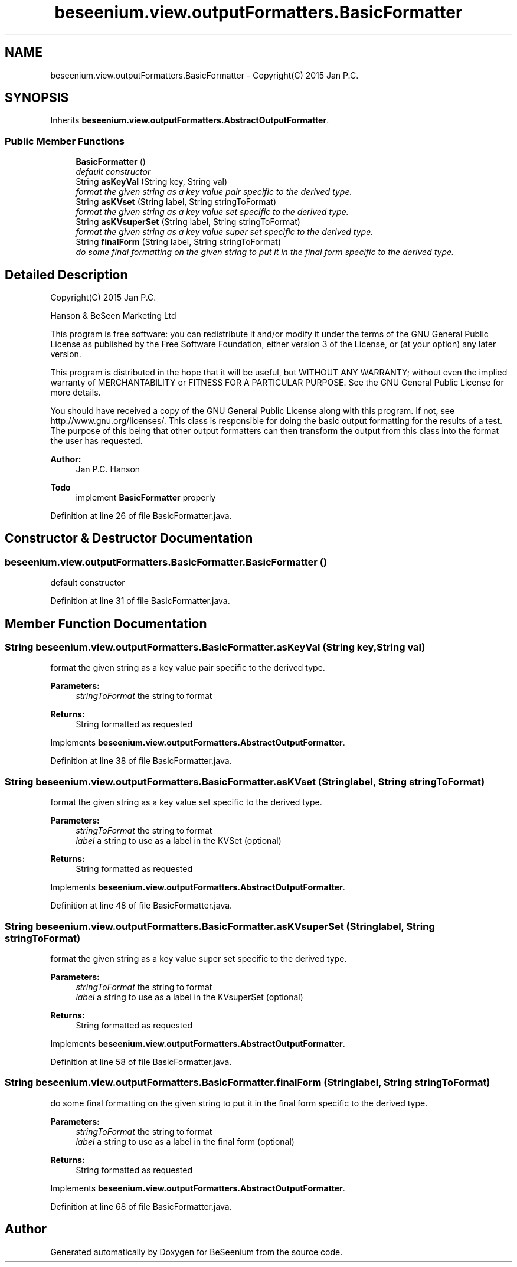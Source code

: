 .TH "beseenium.view.outputFormatters.BasicFormatter" 3 "Thu Sep 17 2015" "Version 1.0.0-Alpha" "BeSeenium" \" -*- nroff -*-
.ad l
.nh
.SH NAME
beseenium.view.outputFormatters.BasicFormatter \- Copyright(C) 2015 Jan P\&.C\&.  

.SH SYNOPSIS
.br
.PP
.PP
Inherits \fBbeseenium\&.view\&.outputFormatters\&.AbstractOutputFormatter\fP\&.
.SS "Public Member Functions"

.in +1c
.ti -1c
.RI "\fBBasicFormatter\fP ()"
.br
.RI "\fIdefault constructor \fP"
.ti -1c
.RI "String \fBasKeyVal\fP (String key, String val)"
.br
.RI "\fIformat the given string as a key value pair specific to the derived type\&. \fP"
.ti -1c
.RI "String \fBasKVset\fP (String label, String stringToFormat)"
.br
.RI "\fIformat the given string as a key value set specific to the derived type\&. \fP"
.ti -1c
.RI "String \fBasKVsuperSet\fP (String label, String stringToFormat)"
.br
.RI "\fIformat the given string as a key value super set specific to the derived type\&. \fP"
.ti -1c
.RI "String \fBfinalForm\fP (String label, String stringToFormat)"
.br
.RI "\fIdo some final formatting on the given string to put it in the final form specific to the derived type\&. \fP"
.in -1c
.SH "Detailed Description"
.PP 
Copyright(C) 2015 Jan P\&.C\&. 

Hanson & BeSeen Marketing Ltd
.PP
This program is free software: you can redistribute it and/or modify it under the terms of the GNU General Public License as published by the Free Software Foundation, either version 3 of the License, or (at your option) any later version\&.
.PP
This program is distributed in the hope that it will be useful, but WITHOUT ANY WARRANTY; without even the implied warranty of MERCHANTABILITY or FITNESS FOR A PARTICULAR PURPOSE\&. See the GNU General Public License for more details\&.
.PP
You should have received a copy of the GNU General Public License along with this program\&. If not, see http://www.gnu.org/licenses/\&. This class is responsible for doing the basic output formatting for the results of a test\&. The purpose of this being that other output formatters can then transform the output from this class into the format the user has requested\&. 
.PP
\fBAuthor:\fP
.RS 4
Jan P\&.C\&. Hanson
.RE
.PP
\fBTodo\fP
.RS 4
implement \fBBasicFormatter\fP properly 
.RE
.PP

.PP
Definition at line 26 of file BasicFormatter\&.java\&.
.SH "Constructor & Destructor Documentation"
.PP 
.SS "beseenium\&.view\&.outputFormatters\&.BasicFormatter\&.BasicFormatter ()"

.PP
default constructor 
.PP
Definition at line 31 of file BasicFormatter\&.java\&.
.SH "Member Function Documentation"
.PP 
.SS "String beseenium\&.view\&.outputFormatters\&.BasicFormatter\&.asKeyVal (String key, String val)"

.PP
format the given string as a key value pair specific to the derived type\&. 
.PP
\fBParameters:\fP
.RS 4
\fIstringToFormat\fP the string to format 
.RE
.PP
\fBReturns:\fP
.RS 4
String formatted as requested 
.RE
.PP

.PP
Implements \fBbeseenium\&.view\&.outputFormatters\&.AbstractOutputFormatter\fP\&.
.PP
Definition at line 38 of file BasicFormatter\&.java\&.
.SS "String beseenium\&.view\&.outputFormatters\&.BasicFormatter\&.asKVset (String label, String stringToFormat)"

.PP
format the given string as a key value set specific to the derived type\&. 
.PP
\fBParameters:\fP
.RS 4
\fIstringToFormat\fP the string to format 
.br
\fIlabel\fP a string to use as a label in the KVSet (optional) 
.RE
.PP
\fBReturns:\fP
.RS 4
String formatted as requested 
.RE
.PP

.PP
Implements \fBbeseenium\&.view\&.outputFormatters\&.AbstractOutputFormatter\fP\&.
.PP
Definition at line 48 of file BasicFormatter\&.java\&.
.SS "String beseenium\&.view\&.outputFormatters\&.BasicFormatter\&.asKVsuperSet (String label, String stringToFormat)"

.PP
format the given string as a key value super set specific to the derived type\&. 
.PP
\fBParameters:\fP
.RS 4
\fIstringToFormat\fP the string to format 
.br
\fIlabel\fP a string to use as a label in the KVsuperSet (optional) 
.RE
.PP
\fBReturns:\fP
.RS 4
String formatted as requested 
.RE
.PP

.PP
Implements \fBbeseenium\&.view\&.outputFormatters\&.AbstractOutputFormatter\fP\&.
.PP
Definition at line 58 of file BasicFormatter\&.java\&.
.SS "String beseenium\&.view\&.outputFormatters\&.BasicFormatter\&.finalForm (String label, String stringToFormat)"

.PP
do some final formatting on the given string to put it in the final form specific to the derived type\&. 
.PP
\fBParameters:\fP
.RS 4
\fIstringToFormat\fP the string to format 
.br
\fIlabel\fP a string to use as a label in the final form (optional) 
.RE
.PP
\fBReturns:\fP
.RS 4
String formatted as requested 
.RE
.PP

.PP
Implements \fBbeseenium\&.view\&.outputFormatters\&.AbstractOutputFormatter\fP\&.
.PP
Definition at line 68 of file BasicFormatter\&.java\&.

.SH "Author"
.PP 
Generated automatically by Doxygen for BeSeenium from the source code\&.
